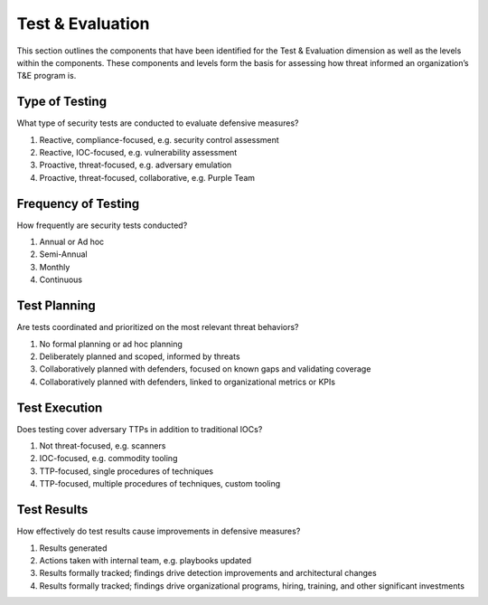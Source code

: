 ==================
Test & Evaluation
==================

This section outlines the components that have been identified for the Test &
Evaluation dimension as well as the levels within the components. These components
and levels form the basis for assessing how threat informed an organization’s T&E
program is. 

Type of Testing
----------------

What type of security tests are conducted to evaluate defensive measures?

1. Reactive, compliance-focused, e.g. security control assessment
2. Reactive, IOC-focused, e.g. vulnerability assessment
3. Proactive, threat-focused, e.g. adversary emulation
4. Proactive, threat-focused, collaborative, e.g. Purple Team

Frequency of Testing
-----------------------------

How frequently are security tests conducted?

1. Annual or Ad hoc
2. Semi-Annual
3. Monthly
4. Continuous

Test Planning
------------------------

Are tests coordinated and prioritized on the most relevant threat behaviors?

1. No formal planning or ad hoc planning
2. Deliberately planned and scoped, informed by threats
3. Collaboratively planned with defenders, focused on known gaps and validating coverage
4. Collaboratively planned with defenders, linked to organizational metrics or KPIs

Test Execution
---------------------------------

Does testing cover adversary TTPs in addition to traditional IOCs?

1. Not threat-focused, e.g. scanners
2. IOC-focused, e.g. commodity tooling
3. TTP-focused, single procedures of techniques
4. TTP-focused, multiple procedures of techniques, custom tooling

Test Results
---------------------------------

How effectively do test results cause improvements in defensive measures?

1. Results generated
2. Actions taken with internal team, e.g. playbooks updated
3. Results formally tracked; findings drive detection improvements and architectural changes
4. Results formally tracked; findings drive organizational programs, hiring, training, and other significant investments
